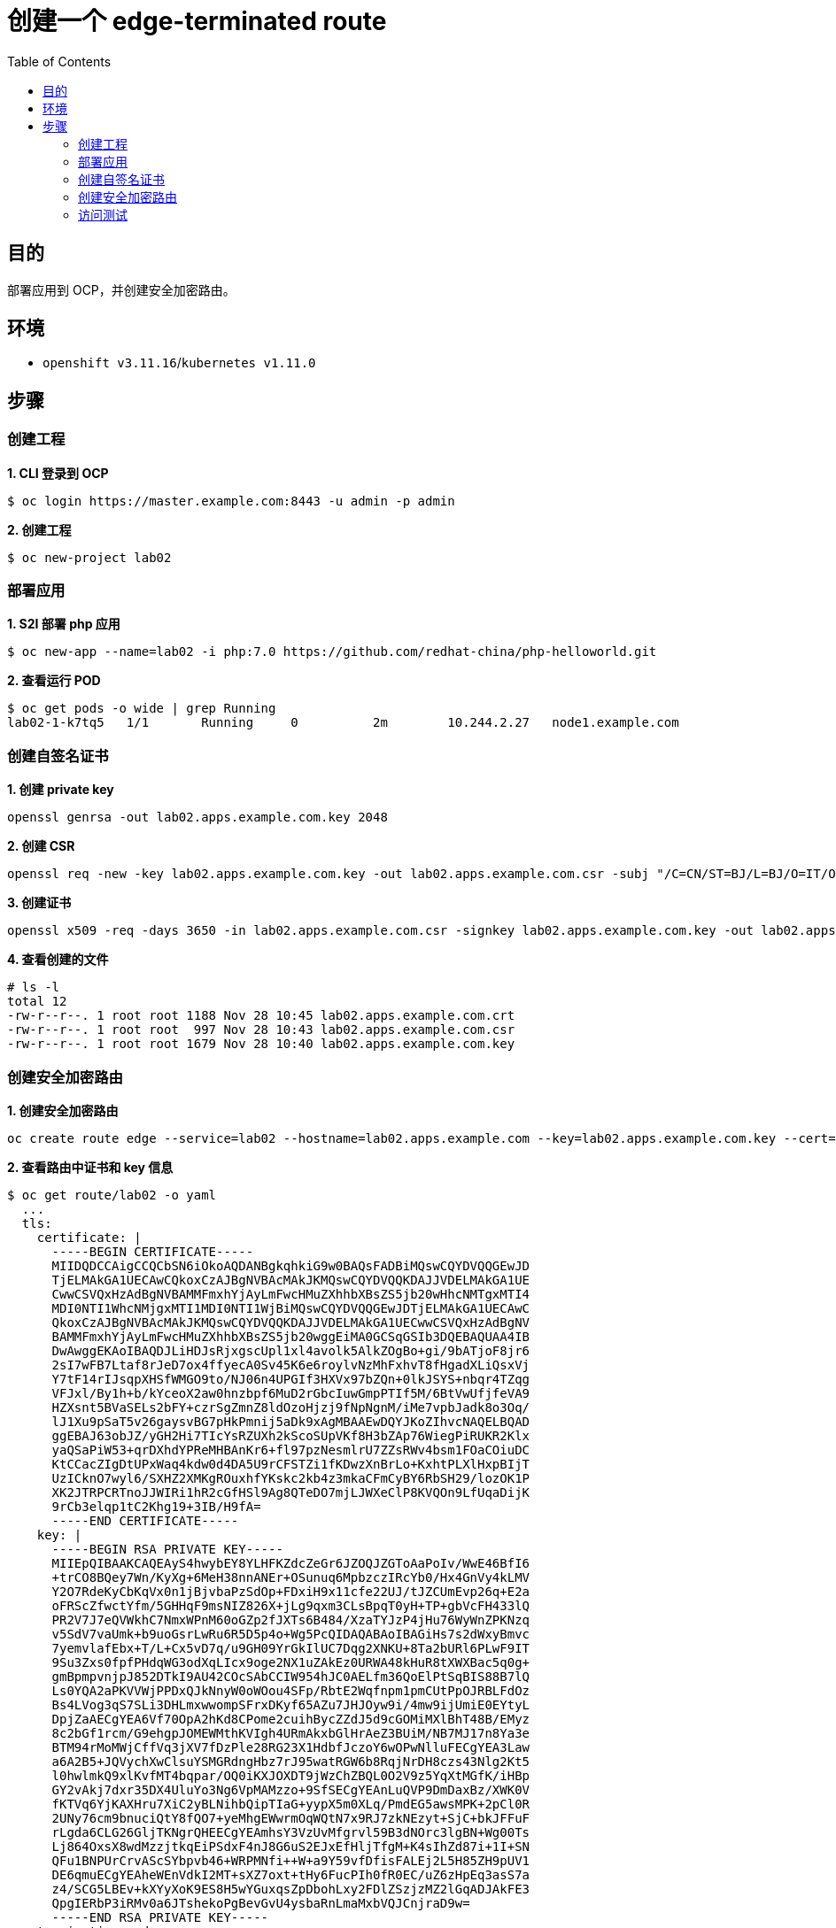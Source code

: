 = 创建一个 edge-terminated route
:toc: manual

== 目的

部署应用到 OCP，并创建安全加密路由。

== 环境

* `openshift v3.11.16`/`kubernetes v1.11.0`

== 步骤

=== 创建工程

[source, text]
.*1. CLI 登录到 OCP*
----
$ oc login https://master.example.com:8443 -u admin -p admin
----

[source, text]
.*2. 创建工程*
----
$ oc new-project lab02
----

=== 部署应用

[source, text]
.*1. S2I 部署 php 应用*
----
$ oc new-app --name=lab02 -i php:7.0 https://github.com/redhat-china/php-helloworld.git
----

[source, text]
.*2. 查看运行 POD*
----
$ oc get pods -o wide | grep Running
lab02-1-k7tq5   1/1       Running     0          2m        10.244.2.27   node1.example.com
----

=== 创建自签名证书

[source, bash]
.*1. 创建 private key*
----
openssl genrsa -out lab02.apps.example.com.key 2048
----

[source, bash]
.*2. 创建 CSR*
----
openssl req -new -key lab02.apps.example.com.key -out lab02.apps.example.com.csr -subj "/C=CN/ST=BJ/L=BJ/O=IT/OU=IT/CN=lab02.apps.example.com"
----

[source, text]
.*3. 创建证书*
----
openssl x509 -req -days 3650 -in lab02.apps.example.com.csr -signkey lab02.apps.example.com.key -out lab02.apps.example.com.crt
----

[source, text]
.*4. 查看创建的文件*
----
# ls -l
total 12
-rw-r--r--. 1 root root 1188 Nov 28 10:45 lab02.apps.example.com.crt
-rw-r--r--. 1 root root  997 Nov 28 10:43 lab02.apps.example.com.csr
-rw-r--r--. 1 root root 1679 Nov 28 10:40 lab02.apps.example.com.key
----

=== 创建安全加密路由

[source, bash]
.*1. 创建安全加密路由*
----
oc create route edge --service=lab02 --hostname=lab02.apps.example.com --key=lab02.apps.example.com.key --cert=lab02.apps.example.com.crt
----

[source, text]
.*2. 查看路由中证书和 key 信息*
----
$ oc get route/lab02 -o yaml
  ...
  tls:
    certificate: |
      -----BEGIN CERTIFICATE-----
      MIIDQDCCAigCCQCbSN6iOkoAQDANBgkqhkiG9w0BAQsFADBiMQswCQYDVQQGEwJD
      TjELMAkGA1UECAwCQkoxCzAJBgNVBAcMAkJKMQswCQYDVQQKDAJJVDELMAkGA1UE
      CwwCSVQxHzAdBgNVBAMMFmxhYjAyLmFwcHMuZXhhbXBsZS5jb20wHhcNMTgxMTI4
      MDI0NTI1WhcNMjgxMTI1MDI0NTI1WjBiMQswCQYDVQQGEwJDTjELMAkGA1UECAwC
      QkoxCzAJBgNVBAcMAkJKMQswCQYDVQQKDAJJVDELMAkGA1UECwwCSVQxHzAdBgNV
      BAMMFmxhYjAyLmFwcHMuZXhhbXBsZS5jb20wggEiMA0GCSqGSIb3DQEBAQUAA4IB
      DwAwggEKAoIBAQDJLiHDJsRjxgscUpl1xl4avolk5AlkZOgBo+gi/9bATjoF8jr6
      2sI7wFB7Ltaf8rJeD7ox4ffyecA0Sv45K6e6roylvNzMhFxhvT8fHgadXLiQsxVj
      Y7tF14rIJsqpXHSfWMGO9to/NJ06n4UPGIf3HXVx97bZQn+0lkJSYS+nbqr4TZqg
      VFJxl/By1h+b/kYceoX2aw0hnzbpf6MuD2rGbcIuwGmpPTIf5M/6BtVwUfjfeVA9
      HZXsnt5BVaSELs2bFY+czrSgZmnZ8ldOzoHjzj9fNpNgnM/iMe7vpbJadk8o3Oq/
      lJ1Xu9pSaT5v26gaysvBG7pHkPmnij5aDk9xAgMBAAEwDQYJKoZIhvcNAQELBQAD
      ggEBAJ63obJZ/yGH2Hi7TIcYsRZUXh2kScoSUpVKf8H3bZAp76WiegPiRUKR2Klx
      yaQSaPiW53+qrDXhdYPReMHBAnKr6+fl97pzNesmlrU7ZZsRWv4bsm1FOaCOiuDC
      KtCCacZIgDtUPxWaq4kdw0d4DA5U9rCFSTZi1fKDwzXnBrLo+KxhtPLXlHxpBIjT
      UzICknO7wyl6/SXHZ2XMKgROuxhfYKskc2kb4z3mkaCFmCyBY6RbSH29/lozOK1P
      XK2JTRPCRTnoJJWIRi1hR2cGfHSl9Ag8QTeDO7mjLJWXeClP8KVQOn9LfUqaDijK
      9rCb3elqp1tC2Khg19+3IB/H9fA=
      -----END CERTIFICATE-----
    key: |
      -----BEGIN RSA PRIVATE KEY-----
      MIIEpQIBAAKCAQEAyS4hwybEY8YLHFKZdcZeGr6JZOQJZGToAaPoIv/WwE46BfI6
      +trCO8BQey7Wn/KyXg+6MeH38nnANEr+OSunuq6MpbzczIRcYb0/Hx4GnVy4kLMV
      Y2O7RdeKyCbKqVx0n1jBjvbaPzSdOp+FDxiH9x11cfe22UJ/tJZCUmEvp26q+E2a
      oFRScZfwctYfm/5GHHqF9msNIZ826X+jLg9qxm3CLsBpqT0yH+TP+gbVcFH433lQ
      PR2V7J7eQVWkhC7NmxWPnM60oGZp2fJXTs6B484/XzaTYJzP4jHu76WyWnZPKNzq
      v5SdV7vaUmk+b9uoGsrLwRu6R5D5p4o+Wg5PcQIDAQABAoIBAGiHs7s2dWxyBmvc
      7yemvlafEbx+T/L+Cx5vD7q/u9GH09YrGkIlUC7Dqg2XNKU+8Ta2bURl6PLwF9IT
      9Su3Zxs0fpfPHdqWG3odXqLIcx9oge2NX1uZAkEz0URWA48kHuR8tXWXBac5q0g+
      gmBpmpvnjpJ852DTkI9AU42COcSAbCCIW954hJC0AELfm36QoElPtSqBIS88B7lQ
      Ls0YQA2aPKVVWjPPDxQJkNnyW0oWOou4SFp/RbtE2Wqfnpm1pmCUtPpOJRBLFdOz
      Bs4LVog3qS7SLi3DHLmxwwompSFrxDKyf65AZu7JHJOyw9i/4mw9ijUmiE0EYtyL
      DpjZaAECgYEA6Vf70OpA2hKd8CPome2cuihBycZZdJ5d9cGOMiMXlBhT48B/EMyz
      8c2bGf1rcm/G9ehgpJOMEWMthKVIgh4URmAkxbGlHrAeZ3BUiM/NB7MJ17n8Ya3e
      BTM94rMoMWjCffVq3jXV7fDzPle28RG23X1HdbfJczoY6wOPwNlluFECgYEA3Law
      a6A2B5+JQVychXwClsuYSMGRdngHbz7rJ95watRGW6b8RqjNrDH8czs43Nlg2Kt5
      l0hwlmkQ9xlKvfMT4bqpar/OQ0iKXJOXDT9jWzChZBQL0O2V9z5YqXtMGfK/iHBp
      GY2vAkj7dxr35DX4UluYo3Ng6VpMAMzzo+9SfSECgYEAnLuQVP9DmDaxBz/XWK0V
      fKTVq6YjKAXHru7XiC2yBLNihbQipTIaG+yypX5m0XLq/PmdEG5awsMPK+2pCl0R
      2UNy76cm9bnuciQtY8fQO7+yeMhgEWwrmOqWQtN7x9RJ7zkNEzyt+SjC+bkJFFuF
      rLgda6CLG26GljTKNgrQHEECgYEAmhsY3VzUvMfgrvl59B3dNOrc3lgBN+Wg00Ts
      Lj864OxsX8wdMzzjtkqEiPSdxF4nJ8G6uS2EJxEfHljTfgM+K4sIhZd87i+1I+SN
      QFu1BNPUrCrvAScSYbpvb46+WRPMNfi++W+a9Y59vfDfisFALEj2L5H85ZH9pUV1
      DE6qmuECgYEAheWEnVdkI2MT+sXZ7oxt+tHy6FucPIh0fR0EC/uZ6zHpEq3asS7a
      z4/SCG5LBEv+kXYyXoK9ES8H5wYGuxqsZpDbohLxy2FDlZSzjzMZ2lGqADJAkFE3
      QpgIERbP3iRMv0a6JTshekoPgBevGvU4ysbaRnLmaMxbVQJCnjraD9w=
      -----END RSA PRIVATE KEY-----
    termination: edge
----

=== 访问测试

[source, text]
----
$ curl -k -vvv https://lab02.apps.example.com
* About to connect() to lab02.apps.example.com port 443 (#0)
*   Trying 10.66.208.102...
* Connected to lab02.apps.example.com (10.66.208.102) port 443 (#0)
* Initializing NSS with certpath: sql:/etc/pki/nssdb
* skipping SSL peer certificate verification
* SSL connection using TLS_ECDHE_RSA_WITH_AES_128_GCM_SHA256
* Server certificate:
* 	subject: CN=lab02.apps.example.com,OU=IT,O=IT,L=BJ,ST=BJ,C=CN
* 	start date: Nov 28 02:45:25 2018 GMT
* 	expire date: Nov 25 02:45:25 2028 GMT
* 	common name: lab02.apps.example.com
* 	issuer: CN=lab02.apps.example.com,OU=IT,O=IT,L=BJ,ST=BJ,C=CN
> GET / HTTP/1.1
> User-Agent: curl/7.29.0
> Host: lab02.apps.example.com
> Accept: */*
> 
< HTTP/1.1 200 OK
< Date: Wed, 28 Nov 2018 02:56:31 GMT
< Server: Apache/2.4.27 (Red Hat) OpenSSL/1.0.1e-fips
< Content-Length: 28
< Content-Type: text/html; charset=UTF-8
< Set-Cookie: fa30722b978c8486b7c69be5697d2aac=e017f926fb91967410580c9f8fd47487; path=/; HttpOnly; Secure
< Cache-control: private
< 
Current php version: 7.0.27
* Connection #0 to host lab02.apps.example.com left intact
----


